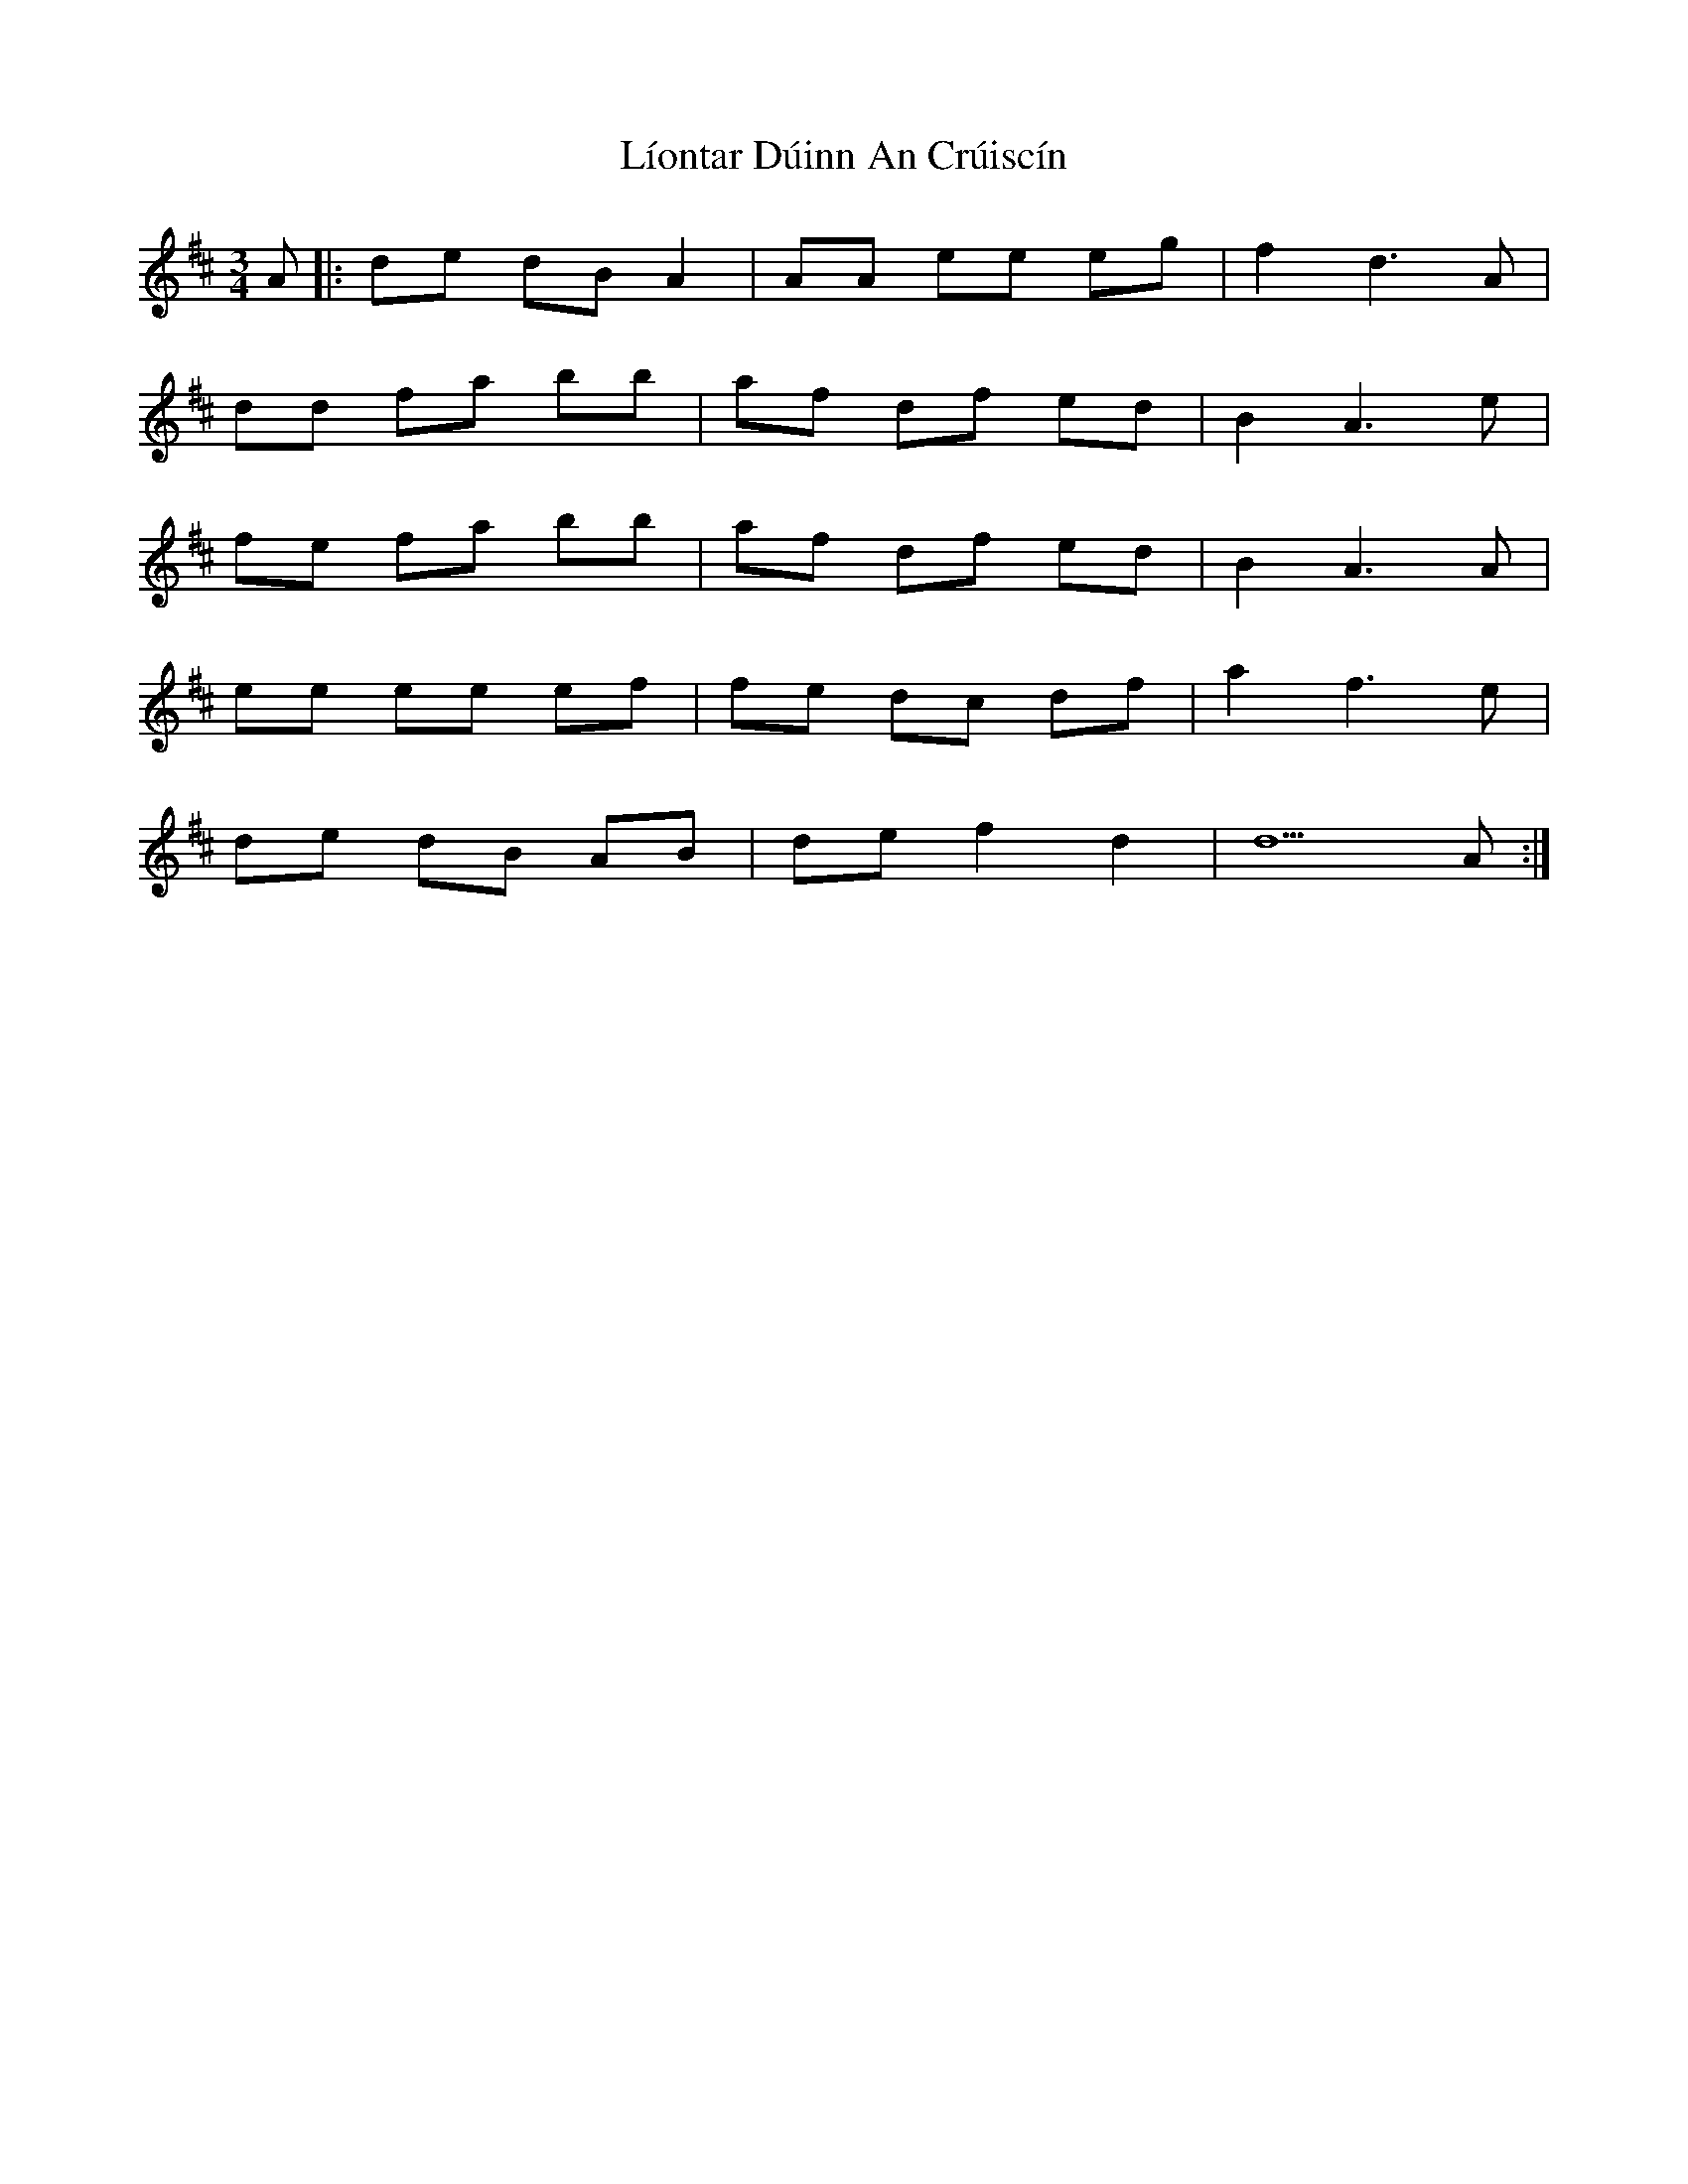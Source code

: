 X: 23688
T: Líontar Dúinn An Crúiscín
R: waltz
M: 3/4
K: Dmajor
A|:de dB A2|AA ee eg|f2 d3A|
dd fa bb|af df ed|B2 A3e|
fe fa bb|af df ed|B2 A3A|
ee ee ef|fe dc df|a2 f3e|
de dB AB|de f2 d2|d5 A:|

